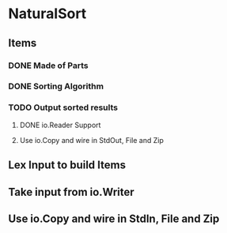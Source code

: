 * NaturalSort
** Items
*** DONE Made of Parts
    CLOSED: [2017-06-03 Sa 19:07]
*** DONE Sorting Algorithm
    CLOSED: [2017-06-03 Sa 19:07]
*** TODO Output sorted results
**** DONE io.Reader Support
     CLOSED: [2017-06-03 Sa 19:08]
**** Use io.Copy and wire in StdOut, File and Zip
** Lex Input to build Items
** Take input from io.Writer
** Use io.Copy and wire in StdIn, File and Zip
